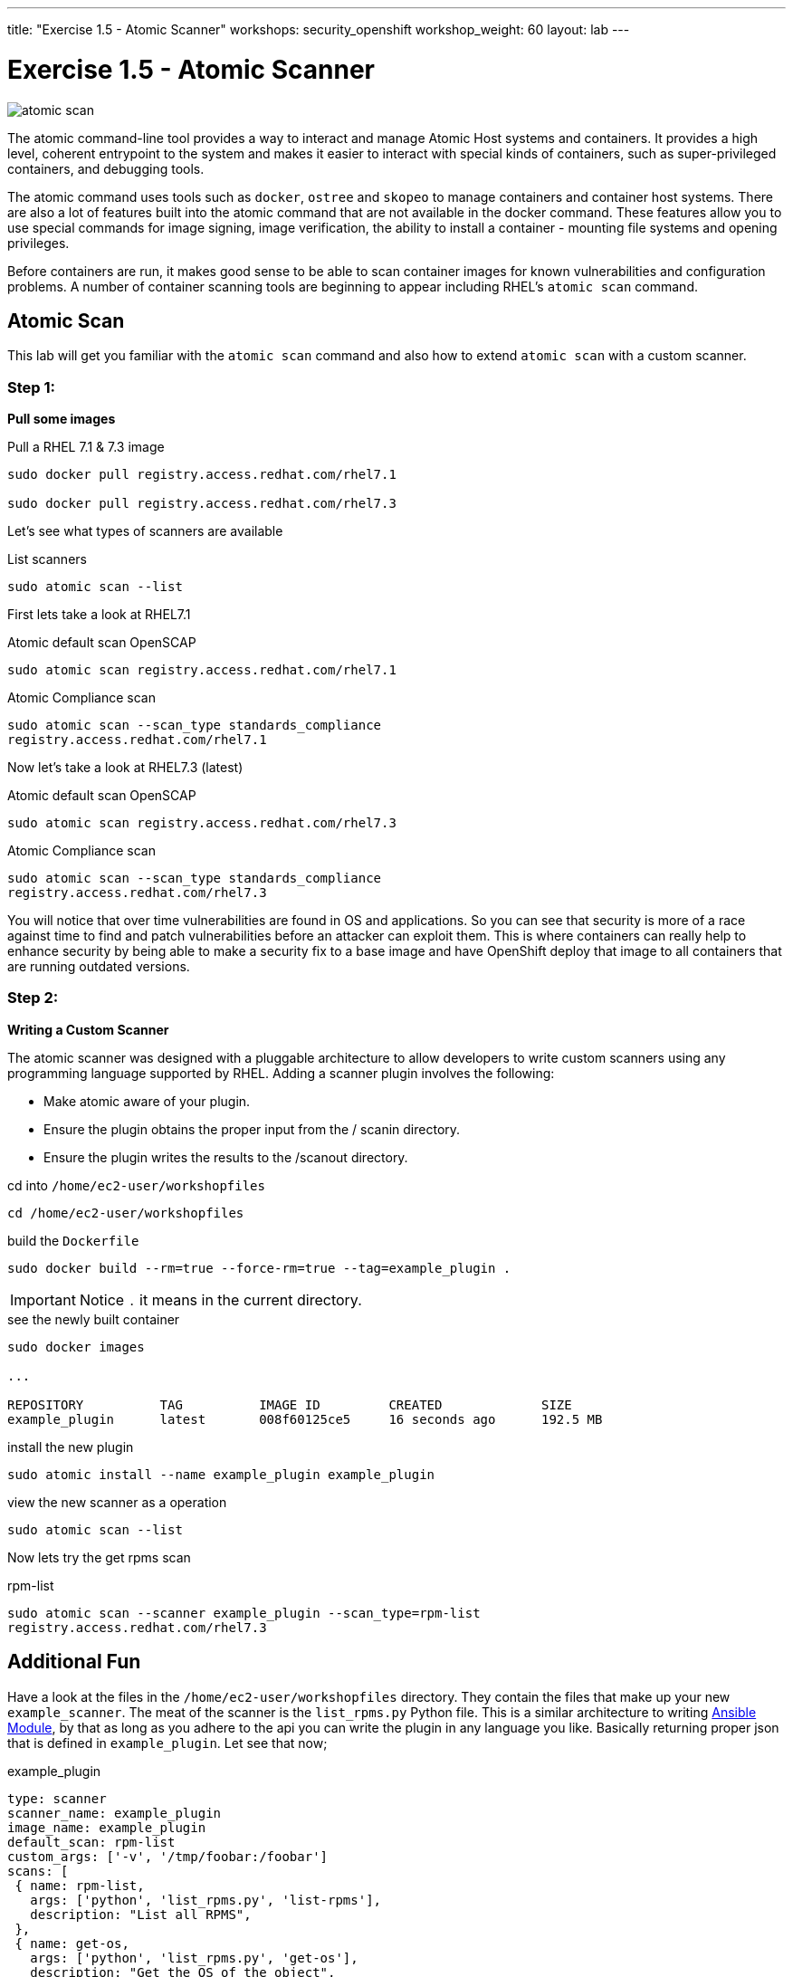 ---
title: "Exercise 1.5 - Atomic Scanner"
workshops: security_openshift
workshop_weight: 60
layout: lab
---

:source-highlighter: highlight.js
:source-language: bash
:imagesdir: /workshops/security_openshift/images

= Exercise 1.5 - Atomic Scanner

image::atomic-scan.png[]

The atomic command-line tool provides a way to interact and manage Atomic Host
systems and containers. It provides a high level, coherent entrypoint to the
system and makes it easier to interact with special kinds of containers, such
as super-privileged containers, and debugging tools.

The atomic command uses tools such as `docker`, `ostree` and `skopeo` to manage
containers and container host systems. There are also a lot of features built
into the atomic command that are not available in the docker command. These
features allow you to use special commands for image signing, image
verification, the ability to install a container - mounting file systems and
opening privileges.

Before containers are run, it makes good sense to be able to scan container
images for known vulnerabilities and configuration problems. A number of
container scanning tools are beginning to appear including RHEL’s  `atomic
scan` command.

== Atomic Scan

This lab will get you familiar with the `atomic scan` command and also how to
extend `atomic scan` with a custom scanner.

=== Step 1:

*Pull some images*

.Pull a RHEL 7.1 & 7.3 image
[source]
----
sudo docker pull registry.access.redhat.com/rhel7.1

sudo docker pull registry.access.redhat.com/rhel7.3
----

Let's see what types of scanners are available

.List scanners
[source]
----
sudo atomic scan --list
----

First lets take a look at RHEL7.1

.Atomic default scan OpenSCAP
[source]
----
sudo atomic scan registry.access.redhat.com/rhel7.1
----

.Atomic Compliance scan
[source]
----
sudo atomic scan --scan_type standards_compliance
registry.access.redhat.com/rhel7.1
----

Now let's take a look at RHEL7.3 (latest)

.Atomic default scan OpenSCAP
[source]
----
sudo atomic scan registry.access.redhat.com/rhel7.3
----

.Atomic Compliance scan
[source]
----
sudo atomic scan --scan_type standards_compliance
registry.access.redhat.com/rhel7.3
----

You will notice that over time vulnerabilities are found in OS and
applications. So you can see that security is more of a race against time to
find and patch vulnerabilities before an attacker can exploit them. This is
where containers can really help to enhance security by being able to make a
security fix to a base image and have OpenShift deploy that image to all
containers that are running outdated versions.

=== Step 2:

*Writing a Custom Scanner*

The atomic scanner was designed with a pluggable architecture to allow
developers to write custom scanners using any programming language supported by
RHEL. Adding a scanner plugin involves the following:

- Make atomic aware of your plug­in.
- Ensure the plugin obtains the proper input from the / scanin directory.
- Ensure the plugin writes the results to the  /scanout directory.

.cd  into `/home/ec2-user/workshopfiles`
[source]
----
cd /home/ec2-user/workshopfiles
----

.build the `Dockerfile`
[source]
----
sudo docker build --rm=true --force-rm=true --tag=example_plugin .
----

[IMPORTANT]
Notice `.` it means in the current directory.

.see the newly built container
[source]
----
sudo docker images

...

REPOSITORY          TAG          IMAGE ID         CREATED             SIZE
example_plugin      latest       008f60125ce5     16 seconds ago      192.5 MB
----

.install the new plugin
[source]
----
sudo atomic install --name example_plugin example_plugin
----

.view the new scanner as a operation
[source]
----
sudo atomic scan --list
----

Now lets try the get rpms scan

.rpm-list
[source]
----
sudo atomic scan --scanner example_plugin --scan_type=rpm-list
registry.access.redhat.com/rhel7.3
----

== Additional Fun

Have a look at the files in the `/home/ec2-user/workshopfiles` directory. They
contain the files that make up your new `example_scanner`. The meat of the
scanner is the `list_rpms.py` Python file. This is a similar architecture to
writing
http://docs.ansible.com/ansible/dev_guide/developing_modules.html[Ansible
Module], by that as long as you adhere to the api you can write the plugin in
any language you like. Basically returning proper json that is defined in
`example_plugin`. Let see that now;

.example_plugin
[source]
----
type: scanner
scanner_name: example_plugin
image_name: example_plugin
default_scan: rpm-list
custom_args: ['-v', '/tmp/foobar:/foobar']
scans: [
 { name: rpm-list,
   args: ['python', 'list_rpms.py', 'list-rpms'],
   description: "List all RPMS",
 },
 { name: get-os,
   args: ['python', 'list_rpms.py', 'get-os'],
   description: "Get the OS of the object",
 }
]
----

So you can see that as long as you package up the scanner code in the container
and adhere to the api it should be easy to add your own custom scanner.

https://developers.redhat.com/blog/2016/05/20/creating-a-custom-atomic-scan-plug-in/#more-421256[Creating
a custom atomic scan plugin]

https://access.redhat.com/documentation/en-us/red_hat_enterprise_linux_atomic_host/7/html/cli_reference/atomic_commands[Atomic
Scan Commands]
